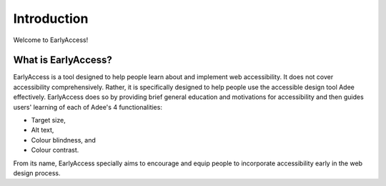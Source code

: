 
.. raw:: html

   <script id="pagemeta" type="application/json">
     { "ebook": "scaffolding", "component": "intro" } 
   </script>


Introduction
::::::::::::::::::::::::

Welcome to EarlyAccess!

--------------------
What is EarlyAccess?
--------------------

EarlyAccess is a tool designed to help people learn about and implement web accessibility.
It does not cover accessibility comprehensively.
Rather, it is specifically designed to help people use the accessible design tool Adee effectively.
EarlyAccess does so by providing brief general education and motivations for accessibility and then guides users' learning of each of Adee's 4 functionalities:

- Target size,

- Alt text,

- Colour blindness, and

- Colour contrast.

From its name, EarlyAccess specially aims to encourage and equip people to incorporate accessibility early in the web design process.
